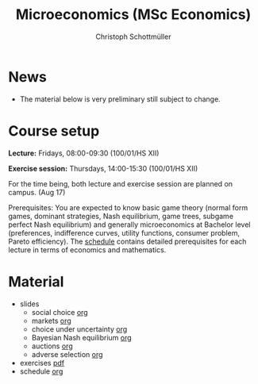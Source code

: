 #+TITLE: Microeconomics (MSc Economics)
#+AUTHOR: Christoph Schottmüller
#+Options: toc:nil H:2

* News
- The material below is very preliminary still subject to change.
* Course setup
  *Lecture:* Fridays, 08:00-09:30 (100/01/HS XII)
  
  *Exercise session:* Thursdays, 14:00-15:30  (100/01/HS XII)

  For the time being,  both lecture and exercise session are planned on campus. (Aug 17)

  Prerequisites: You are expected to know basic game theory (normal form games, dominant strategies, Nash equilibrium, game trees, subgame perfect Nash equilibrium) and generally microeconomics at Bachelor level (preferences, indifference curves, utility functions, consumer problem, Pareto efficiency). The [[https://github.com/schottmueller/microMSc/blob/main/schedule.org][schedule]] contains detailed prerequisites for each lecture in terms of economics and mathematics.
* Material  
 - slides
   - social choice [[https://github.com/schottmueller/microMSc/blob/main/slides/socialChoice.org][org]]
   - markets [[https://github.com/schottmueller/microMSc/blob/main/slides/markets.org][org]]
   - choice under uncertainty [[https://github.com/schottmueller/microMSc/blob/main/slides/vNM.org][org]]
   - Bayesian Nash equilibrium [[https://github.com/schottmueller/microMSc/blob/main/slides/bne.org][org]]
   - auctions [[https://github.com/schottmueller/microMSc/blob/main/slides/auctions.org][org]]
   - adverse selection [[https://github.com/schottmueller/microMSc/blob/main/slides/lemons.org][org]]
 - exercises [[https://web.tresorit.com/l/Qo4h7#k9w136JGBVYuzX4D_hW5Cg][pdf]]
 - schedule [[https://github.com/schottmueller/microMSc/blob/main/schedule.org][org]]
